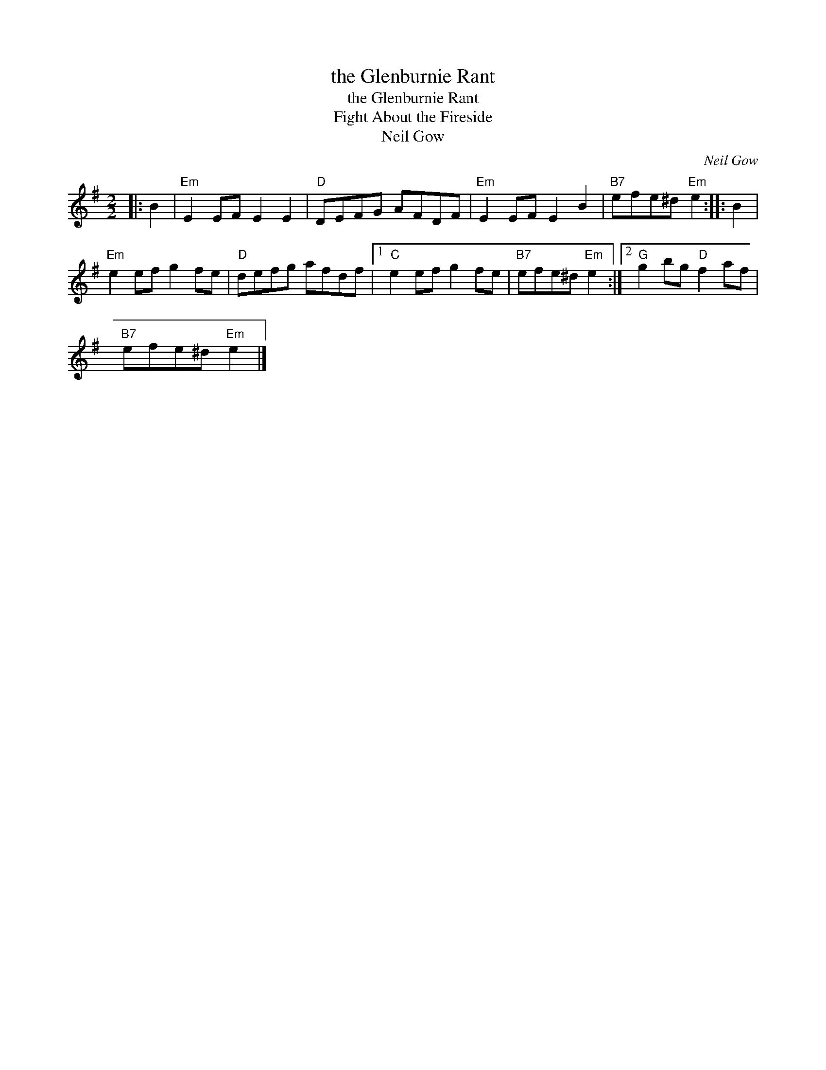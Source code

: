 X:1
T:the Glenburnie Rant
T:the Glenburnie Rant
T:Fight About the Fireside
T:Neil Gow
C:Neil Gow
L:1/8
M:2/2
K:Emin
V:1 treble 
V:1
|: B2 |"Em" E2 EF E2 E2 |"D" DEFG AFDF |"Em" E2 EF E2 B2 |"B7" efe^d"Em" e2 :: B2 | %6
"Em" e2 ef g2 fe |"D" defg afdf |1"C" e2 ef g2 fe |"B7" efe^d"Em" e2 :|2"G" g2 bg"D" f2 af | %11
"B7" efe^d"Em" e2 |] %12


